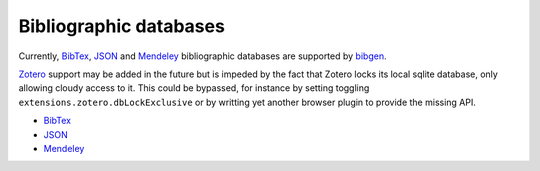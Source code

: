 Bibliographic databases
=======================
Currently, BibTex_, JSON_ and Mendeley_ bibliographic databases are
supported by bibgen_.

Zotero_ support may be added in the future but is impeded by the fact
that Zotero locks its local sqlite database, only allowing cloudy
access to it. This could be bypassed, for instance by setting
toggling ``extensions.zotero.dbLockExclusive`` or by writting yet
another browser plugin to provide the missing API.

- BibTex_
- JSON_
- Mendeley_

.. _bibgen: /code/bibgen
.. _BibTeX: /code/bibgen/bibtex
.. _JSON: /code/bibgen/json
.. _Mendeley: /code/bibgen/mendeley
.. _Zotero: http://www.zotero.org
